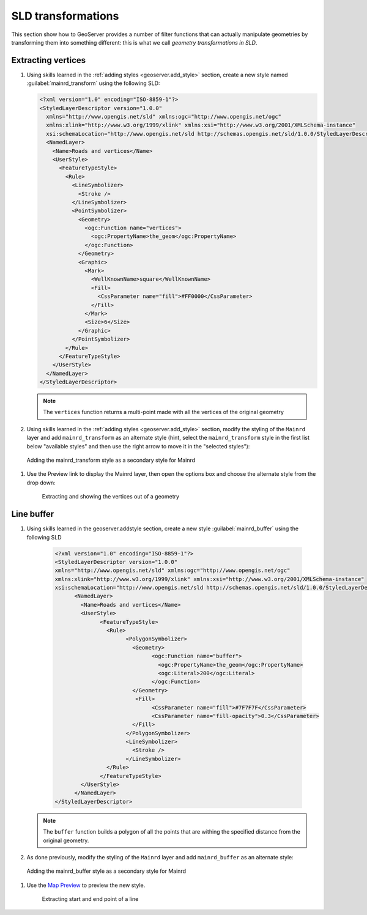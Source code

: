 .. _geoserver.sld_transform:


SLD transformations
===================

This section show how to GeoServer provides a number of filter functions that can actually manipulate geometries by transforming them into something different: this is what we call *geometry transformations in SLD*.

Extracting vertices
^^^^^^^^^^^^^^^^^^^

#. Using skills learned in the :ref:`adding styles <geoserver.add_style>` section, create a new style named :guilabel:`mainrd_transform` using the following SLD:
 		  
   .. code-block:: xml

    <?xml version="1.0" encoding="ISO-8859-1"?>
    <StyledLayerDescriptor version="1.0.0"
      xmlns="http://www.opengis.net/sld" xmlns:ogc="http://www.opengis.net/ogc"
      xmlns:xlink="http://www.w3.org/1999/xlink" xmlns:xsi="http://www.w3.org/2001/XMLSchema-instance"
      xsi:schemaLocation="http://www.opengis.net/sld http://schemas.opengis.net/sld/1.0.0/StyledLayerDescriptor.xsd">
      <NamedLayer>
        <Name>Roads and vertices</Name>
        <UserStyle>
          <FeatureTypeStyle>
            <Rule>
              <LineSymbolizer>
                <Stroke />
              </LineSymbolizer>
              <PointSymbolizer>
                <Geometry>
                  <ogc:Function name="vertices">
                    <ogc:PropertyName>the_geom</ogc:PropertyName>
                  </ogc:Function>
                </Geometry>
                <Graphic>
                  <Mark>
                    <WellKnownName>square</WellKnownName>
                    <Fill>
                      <CssParameter name="fill">#FF0000</CssParameter>
                    </Fill>
                  </Mark>
                  <Size>6</Size>
                </Graphic>
              </PointSymbolizer>
            </Rule>
          </FeatureTypeStyle>
        </UserStyle>
      </NamedLayer>
    </StyledLayerDescriptor>

   .. note:: The ``vertices`` function returns a multi-point made with all the vertices of the original geometry

#. Using skills learned in the :ref:`adding styles <geoserver.add_style>` section, modify the styling of the ``Mainrd`` layer and add ``mainrd_transform`` as an alternate style (hint, select the ``mainrd_transform`` style in the first list below "available styles" and then use the right arrow to move it in the "selected styles"):

.. figure:: img/tx_secondary_style.png

   Adding the mainrd_transform style as a secondary style for Mainrd

#. Use the Preview link to display the Mainrd layer, then open the options box and choose the alternate style from the drop down:
   
   .. figure:: img/sld_transform2.png

      Extracting and showing the vertices out of a geometry


Line buffer
^^^^^^^^^^^

#. Using skills learned in the geoserver.addstyle section, create a new style :guilabel:`mainrd_buffer` using the following SLD

	.. code-block:: xml

	  <?xml version="1.0" encoding="ISO-8859-1"?>
	  <StyledLayerDescriptor version="1.0.0"
	  xmlns="http://www.opengis.net/sld" xmlns:ogc="http://www.opengis.net/ogc"
	  xmlns:xlink="http://www.w3.org/1999/xlink" xmlns:xsi="http://www.w3.org/2001/XMLSchema-instance"
	  xsi:schemaLocation="http://www.opengis.net/sld http://schemas.opengis.net/sld/1.0.0/StyledLayerDescriptor.xsd">
		<NamedLayer>
		  <Name>Roads and vertices</Name>
		  <UserStyle>
			<FeatureTypeStyle>
			  <Rule>
				<PolygonSymbolizer>
				  <Geometry>
					<ogc:Function name="buffer">
					  <ogc:PropertyName>the_geom</ogc:PropertyName>
					  <ogc:Literal>200</ogc:Literal>
					</ogc:Function>
				  </Geometry>
				   <Fill>
					<CssParameter name="fill">#7F7F7F</CssParameter>
					<CssParameter name="fill-opacity">0.3</CssParameter>
				  </Fill>
				</PolygonSymbolizer>
				<LineSymbolizer>
				  <Stroke />
				</LineSymbolizer>
			  </Rule>
			</FeatureTypeStyle>
		  </UserStyle>
		</NamedLayer>
	  </StyledLayerDescriptor>


   .. note:: The ``buffer`` function builds a polygon of all the points that are withing the specified distance from the original geometry.

#. As done previously, modify the styling of the ``Mainrd`` layer and add ``mainrd_buffer`` as an alternate style:

.. figure:: img/tx_secondary_style_buffer.png

   Adding the mainrd_buffer style as a secondary style for Mainrd


#. Use the `Map Preview <http://localhost:8080/geoserver/mapPreview.do>`_ to preview the new style.

   .. figure:: img/sld_transform1.png

      Extracting start and end point of a line
